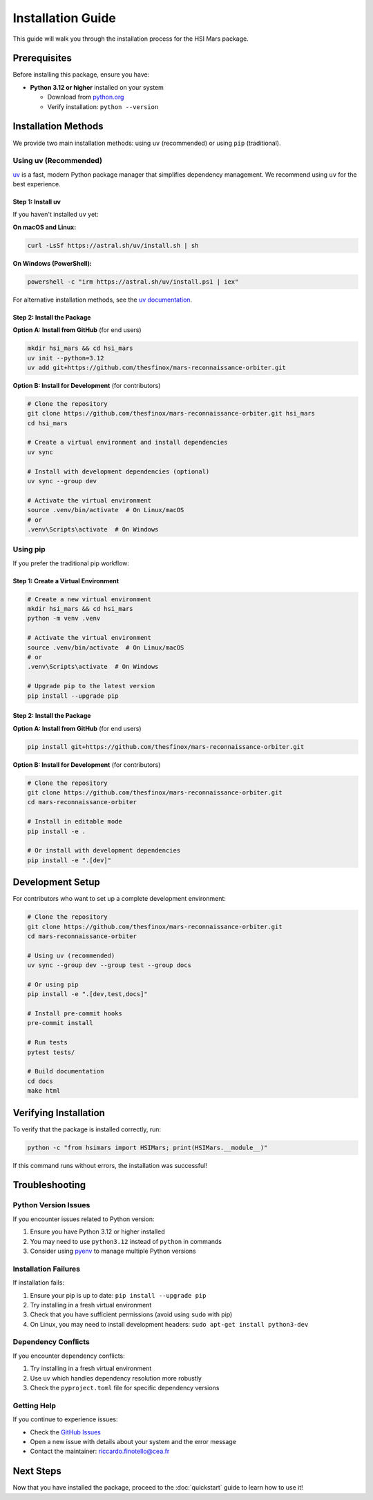 Installation Guide
==================

This guide will walk you through the installation process for the HSI Mars package.

Prerequisites
-------------

Before installing this package, ensure you have:

* **Python 3.12 or higher** installed on your system

  * Download from `python.org <https://www.python.org/downloads/>`_
  * Verify installation: ``python --version``

Installation Methods
--------------------

We provide two main installation methods: using ``uv`` (recommended) or using ``pip`` (traditional).

Using uv (Recommended)
~~~~~~~~~~~~~~~~~~~~~~

`uv <https://docs.astral.sh/uv/>`_ is a fast, modern Python package manager that simplifies dependency management. We recommend using ``uv`` for the best experience.

Step 1: Install uv
^^^^^^^^^^^^^^^^^^

If you haven't installed ``uv`` yet:

**On macOS and Linux:**

.. code-block:: bash

   curl -LsSf https://astral.sh/uv/install.sh | sh

**On Windows (PowerShell):**

.. code-block:: powershell

   powershell -c "irm https://astral.sh/uv/install.ps1 | iex"

For alternative installation methods, see the `uv documentation <https://docs.astral.sh/uv/getting-started/installation/>`_.

Step 2: Install the Package
^^^^^^^^^^^^^^^^^^^^^^^^^^^^

**Option A: Install from GitHub** (for end users)

.. code-block:: bash

   mkdir hsi_mars && cd hsi_mars
   uv init --python=3.12
   uv add git+https://github.com/thesfinox/mars-reconnaissance-orbiter.git

**Option B: Install for Development** (for contributors)

.. code-block:: bash

   # Clone the repository
   git clone https://github.com/thesfinox/mars-reconnaissance-orbiter.git hsi_mars
   cd hsi_mars

   # Create a virtual environment and install dependencies
   uv sync

   # Install with development dependencies (optional)
   uv sync --group dev

   # Activate the virtual environment
   source .venv/bin/activate  # On Linux/macOS
   # or
   .venv\Scripts\activate  # On Windows

Using pip
~~~~~~~~~

If you prefer the traditional pip workflow:

Step 1: Create a Virtual Environment
^^^^^^^^^^^^^^^^^^^^^^^^^^^^^^^^^^^^^

.. code-block:: bash

   # Create a new virtual environment
   mkdir hsi_mars && cd hsi_mars
   python -m venv .venv

   # Activate the virtual environment
   source .venv/bin/activate  # On Linux/macOS
   # or
   .venv\Scripts\activate  # On Windows

   # Upgrade pip to the latest version
   pip install --upgrade pip

Step 2: Install the Package
^^^^^^^^^^^^^^^^^^^^^^^^^^^^

**Option A: Install from GitHub** (for end users)

.. code-block:: bash

   pip install git+https://github.com/thesfinox/mars-reconnaissance-orbiter.git

**Option B: Install for Development** (for contributors)

.. code-block:: bash

   # Clone the repository
   git clone https://github.com/thesfinox/mars-reconnaissance-orbiter.git
   cd mars-reconnaissance-orbiter

   # Install in editable mode
   pip install -e .

   # Or install with development dependencies
   pip install -e ".[dev]"

Development Setup
-----------------

For contributors who want to set up a complete development environment:

.. code-block:: bash

   # Clone the repository
   git clone https://github.com/thesfinox/mars-reconnaissance-orbiter.git
   cd mars-reconnaissance-orbiter

   # Using uv (recommended)
   uv sync --group dev --group test --group docs

   # Or using pip
   pip install -e ".[dev,test,docs]"

   # Install pre-commit hooks
   pre-commit install

   # Run tests
   pytest tests/

   # Build documentation
   cd docs
   make html

Verifying Installation
----------------------

To verify that the package is installed correctly, run:

.. code-block:: python

   python -c "from hsimars import HSIMars; print(HSIMars.__module__)"

If this command runs without errors, the installation was successful!

Troubleshooting
---------------

Python Version Issues
~~~~~~~~~~~~~~~~~~~~~

If you encounter issues related to Python version:

1. Ensure you have Python 3.12 or higher installed
2. You may need to use ``python3.12`` instead of ``python`` in commands
3. Consider using `pyenv <https://github.com/pyenv/pyenv>`_ to manage multiple Python versions

Installation Failures
~~~~~~~~~~~~~~~~~~~~~

If installation fails:

1. Ensure your pip is up to date: ``pip install --upgrade pip``
2. Try installing in a fresh virtual environment
3. Check that you have sufficient permissions (avoid using ``sudo`` with pip)
4. On Linux, you may need to install development headers: ``sudo apt-get install python3-dev``

Dependency Conflicts
~~~~~~~~~~~~~~~~~~~~

If you encounter dependency conflicts:

1. Try installing in a fresh virtual environment
2. Use ``uv`` which handles dependency resolution more robustly
3. Check the ``pyproject.toml`` file for specific dependency versions

Getting Help
~~~~~~~~~~~~

If you continue to experience issues:

* Check the `GitHub Issues <https://github.com/thesfinox/mars-reconnaissance-orbiter/issues>`_
* Open a new issue with details about your system and the error message
* Contact the maintainer: riccardo.finotello@cea.fr

Next Steps
----------

Now that you have installed the package, proceed to the :doc:`quickstart` guide to learn how to use it!
